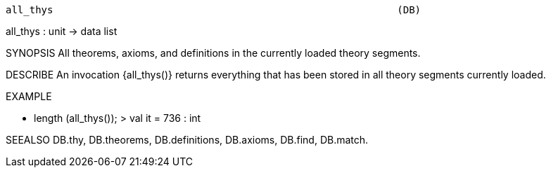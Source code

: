 ----------------------------------------------------------------------
all_thys                                                          (DB)
----------------------------------------------------------------------
all_thys : unit -> data list

SYNOPSIS
All theorems, axioms, and definitions in the currently loaded theory
segments.

DESCRIBE
An invocation {all_thys()} returns everything that has been stored in
all theory segments currently loaded.

EXAMPLE

- length (all_thys());
> val it = 736 : int




SEEALSO
DB.thy, DB.theorems, DB.definitions, DB.axioms, DB.find, DB.match.

----------------------------------------------------------------------
